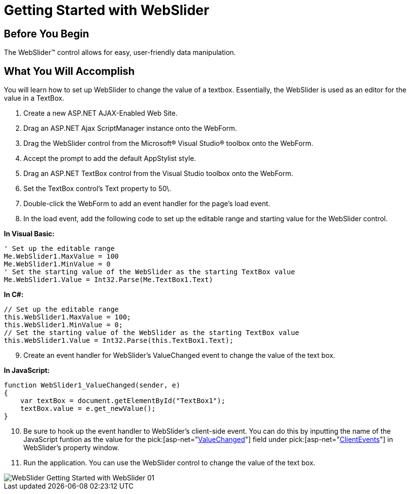 ﻿////

|metadata|
{
    "name": "webslider-getting-started-with-webslider",
    "controlName": ["WebSlider"],
    "tags": ["Editing","Getting Started","Selection"],
    "guid": "{4D2A8076-D7D6-4A1A-B2EF-38733D2CBE0A}",  
    "buildFlags": [],
    "createdOn": "2008-12-05T11:03:43Z"
}
|metadata|
////

= Getting Started with WebSlider

== Before You Begin

The WebSlider™ control allows for easy, user-friendly data manipulation.

== What You Will Accomplish

You will learn how to set up WebSlider to change the value of a textbox. Essentially, the WebSlider is used as an editor for the value in a TextBox.

[start=1]
. Create a new ASP.NET AJAX-Enabled Web Site.
[start=2]
. Drag an ASP.NET Ajax ScriptManager instance onto the WebForm.
[start=3]
. Drag the WebSlider control from the Microsoft® Visual Studio® toolbox onto the WebForm.
[start=4]
. Accept the prompt to add the default AppStylist style.
[start=5]
. Drag an ASP.NET TextBox control from the Visual Studio toolbox onto the WebForm.
[start=6]
. Set the TextBox control’s Text property to 50\.
[start=7]
. Double-click the WebForm to add an event handler for the page’s load event.
[start=8]
. In the load event, add the following code to set up the editable range and starting value for the WebSlider control.

*In Visual Basic:*

----
' Set up the editable range 
Me.WebSlider1.MaxValue = 100 
Me.WebSlider1.MinValue = 0 
' Set the starting value of the WebSlider as the starting TextBox value 
Me.WebSlider1.Value = Int32.Parse(Me.TextBox1.Text)
----

*In C#:*

----
// Set up the editable range      
this.WebSlider1.MaxValue = 100;
this.WebSlider1.MinValue = 0;
// Set the starting value of the WebSlider as the starting TextBox value
this.WebSlider1.Value = Int32.Parse(this.TextBox1.Text);
----

[start=9]
. Create an event handler for WebSlider’s ValueChanged event to change the value of the text box.

*In JavaScript:*

----
function WebSlider1_ValueChanged(sender, e)
{
    var textBox = document.getElementById("TextBox1");
    textBox.value = e.get_newValue();
}
----

[start=10]
. Be sure to hook up the event handler to WebSlider's client-side event. You can do this by inputting the name of the JavaScript funtion as the value for the  pick:[asp-net="link:infragistics4.web.v{ProductVersion}~infragistics.web.ui.editorcontrols.sliderclientevents~valuechanged.html[ValueChanged]"]  field under  pick:[asp-net="link:infragistics4.web.v{ProductVersion}~infragistics.web.ui.editorcontrols.sliderclientevents.html[ClientEvents]"]  in WebSlider’s property window.
[start=11]
. Run the application. You can use the WebSlider control to change the value of the text box.

image::images/WebSlider_Getting_Started_with_WebSlider_01.png[]